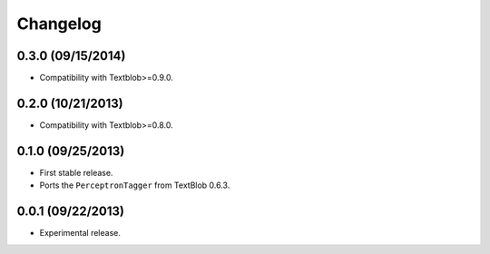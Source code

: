 Changelog
---------

0.3.0 (09/15/2014)
++++++++++++++++++

* Compatibility with Textblob>=0.9.0.

0.2.0 (10/21/2013)
++++++++++++++++++

* Compatibility with Textblob>=0.8.0.

0.1.0 (09/25/2013)
++++++++++++++++++

* First stable release.
* Ports the ``PerceptronTagger`` from TextBlob 0.6.3.


0.0.1 (09/22/2013)
++++++++++++++++++

* Experimental release.
